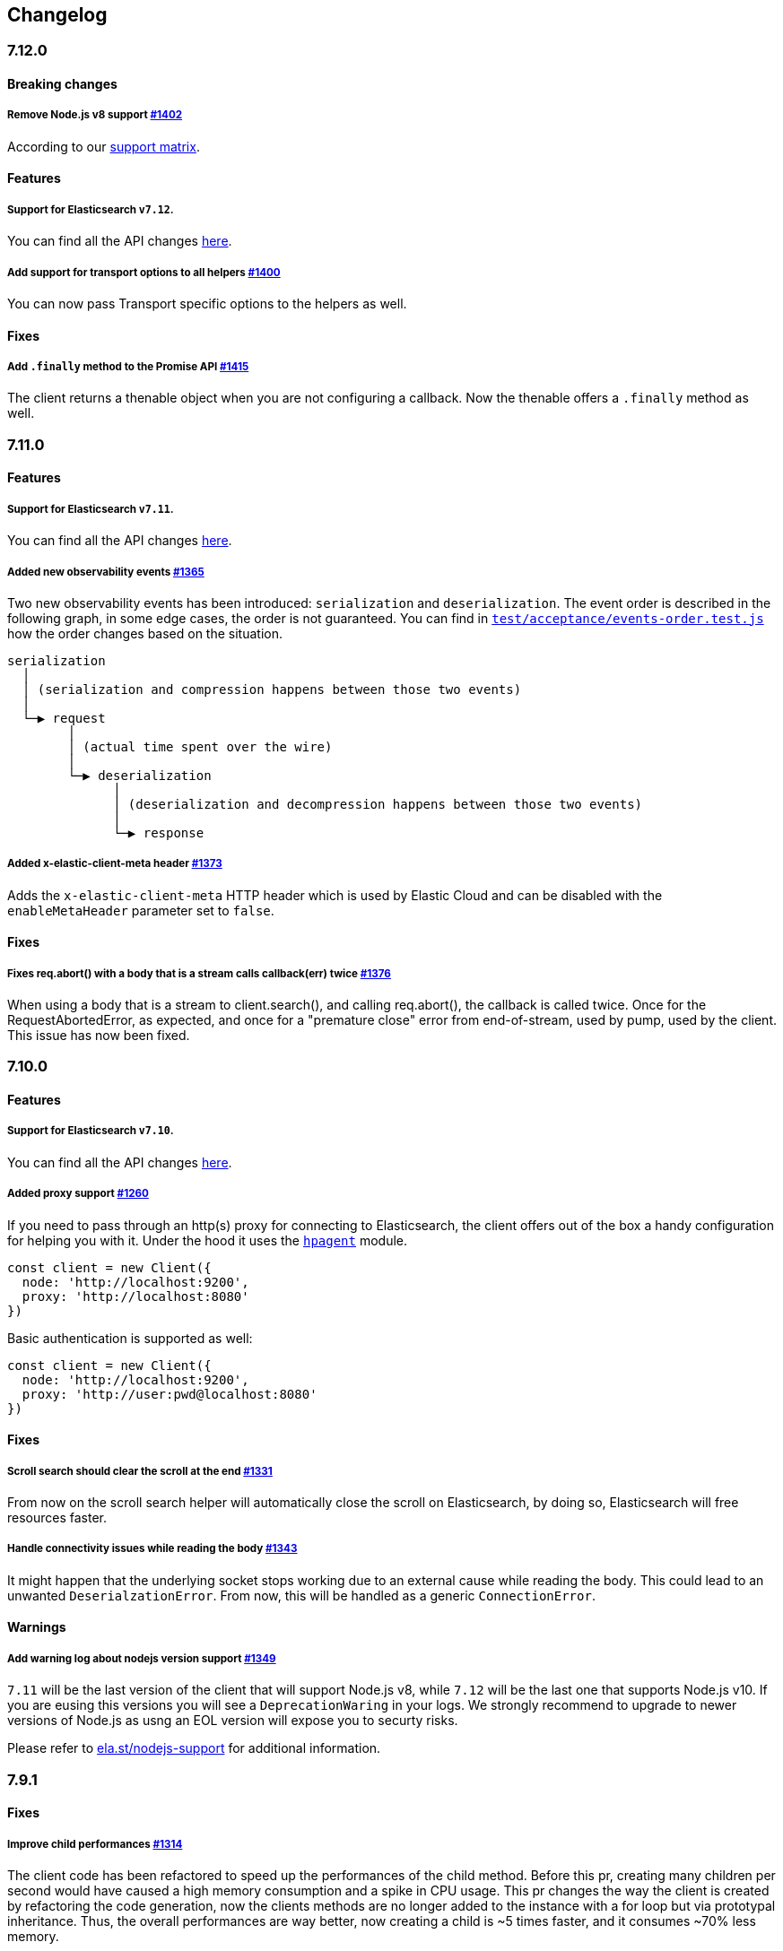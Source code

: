 [[changelog-client]]
== Changelog

[discrete]
=== 7.12.0

[discrete]
==== Breaking changes

[discrete]
===== Remove Node.js v8 support https://github.com/elastic/elasticsearch-js/pull/1402[#1402]

According to our https://www.elastic.co/guide/en/elasticsearch/client/javascript-api/current/installation.html#nodejs-support[support matrix].

[discrete]
==== Features

[discrete]
===== Support for Elasticsearch `v7.12`.

You can find all the API changes https://www.elastic.co/guide/en/elasticsearch/reference/7.12/release-notes-7.12.0.html[here].

[discrete]
===== Add support for transport options to all helpers https://github.com/elastic/elasticsearch-js/pull/1400[#1400]

You can now pass Transport specific options to the helpers as well.

[discrete]
==== Fixes

[discrete]
===== Add `.finally` method to the Promise API https://github.com/elastic/elasticsearch-js/pull/1415[#1415]

The client returns a thenable object when you are not configuring a callback.
Now the thenable offers a `.finally` method as well.

[discrete]
=== 7.11.0

[discrete]
==== Features

[discrete]
===== Support for Elasticsearch `v7.11`.

You can find all the API changes https://www.elastic.co/guide/en/elasticsearch/reference/7.11/release-notes-7.11.0.html[here].

[discrete]
===== Added new observability events https://github.com/elastic/elasticsearch-js/pull/1365[#1365]

Two new observability events has been introduced: `serialization` and `deserialization`.
The event order is described in the following graph, in some edge cases, the order is not guaranteed.
You can find in https://github.com/elastic/elasticsearch-js/blob/master/test/acceptance/events-order.test.js[`test/acceptance/events-order.test.js`]
how the order changes based on the situation.

----
serialization
  │
  │ (serialization and compression happens between those two events)
  │
  └─▶ request
        │
        │ (actual time spent over the wire)
        │
        └─▶ deserialization
              │
              │ (deserialization and decompression happens between those two events)
              │
              └─▶ response
----

[discrete]
===== Added x-elastic-client-meta header https://github.com/elastic/elasticsearch-js/pull/1373[#1373]

Adds the `x-elastic-client-meta` HTTP header which is used by Elastic Cloud
and can be disabled with the `enableMetaHeader` parameter set to `false`.

[discrete]
==== Fixes

[discrete]
===== Fixes req.abort() with a body that is a stream calls callback(err) twice https://github.com/elastic/elasticsearch-js/pull/1376[#1376]

When using a body that is a stream to client.search(), and calling req.abort(), the callback is called twice.
Once for the RequestAbortedError, as expected, and once for a "premature close" error from end-of-stream, used by pump, used by the client.
This issue has now been fixed.

[discrete]
=== 7.10.0

[discrete]
==== Features

[discrete]
===== Support for Elasticsearch `v7.10`.

You can find all the API changes https://www.elastic.co/guide/en/elasticsearch/reference/7.10/release-notes-7.10.0.html[here].

[discrete]
=====  Added proxy support https://github.com/elastic/elasticsearch-js/pull/1260[#1260]

If you need to pass through an http(s) proxy for connecting to Elasticsearch, the client offers
out of the box a handy configuration for helping you with it. Under the hood it
uses the https://github.com/delvedor/hpagent[`hpagent`] module.

[source,js]
----
const client = new Client({
  node: 'http://localhost:9200',
  proxy: 'http://localhost:8080'
})
----

Basic authentication is supported as well:

[source,js]
----
const client = new Client({
  node: 'http://localhost:9200',
  proxy: 'http://user:pwd@localhost:8080'
})
----

[discrete]
==== Fixes

[discrete]
===== Scroll search should clear the scroll at the end https://github.com/elastic/elasticsearch-js/pull/1331[#1331]

From now on the scroll search helper will automatically close the scroll on Elasticsearch,
by doing so, Elasticsearch will free resources faster.

[discrete]
===== Handle connectivity issues while reading the body https://github.com/elastic/elasticsearch-js/pull/1343[#1343]

It might happen that the underlying socket stops working due to an external cause while reading the body.
This could lead to an unwanted `DeserialzationError`. From now, this will be handled as a generic `ConnectionError`.

[discrete]
==== Warnings

[discrete]
===== Add warning log about nodejs version support https://github.com/elastic/elasticsearch-js/pull/1349[#1349]

`7.11` will be the last version of the client that will support Node.js v8, while `7.12` will be
the last one that supports Node.js v10. If you are eusing this versions you will see a 
`DeprecationWaring` in your logs. We strongly recommend to upgrade to newer versions of Node.js
as usng an EOL version will expose you to securty risks.

Please refer to https://ela.st/nodejs-support[ela.st/nodejs-support] for additional information.

[discrete]
=== 7.9.1

[discrete]
==== Fixes

[discrete]
===== Improve child performances https://github.com/elastic/elasticsearch-js/pull/1314[#1314]

The client code has been refactored to speed up the performances of the child method.
Before this pr, creating many children per second would have caused a high memory consumption and a spike in CPU usage.
This pr changes the way the client is created by refactoring the code generation, now the clients methods are no longer added to the instance with a for loop but via prototypal inheritance. Thus, the overall performances are way better, now creating a child is ~5 times faster, and it consumes ~70% less memory.

This change should not cause any breaking change unless you were mocking the client methods. In such case you should refactor it, or use https://github.com/elastic/elasticsearch-js-mock[elasticsearch-js-mock].

Finally, this change should also fix once and of all the bundlers support.

[discrete]
===== Throw all errors asynchronously https://github.com/elastic/elasticsearch-js/pull/1295[#1295]

Some validation errors were thrown synchronously, causing the callback to be called in th same tick.
This issue is known as _"The release fo Zalgo"_ (see https://blog.izs.me/2013/08/designing-apis-for-asynchrony[here]).

[discrete]
===== Fix `maxRetries` request option handling https://github.com/elastic/elasticsearch-js/pull/1296[#1296]

The `maxRetries` parameter can be configured on a per requets basis, if set to zero it was defaulting to the client default. Now the client is honoring the request specific configuration.

[discrete]
===== Fix RequestOptions.body type to include null https://github.com/elastic/elasticsearch-js/pull/1300[#1300]

The Connection requets option types were not accepting `null` as valid value.

[discrete]
===== Fixed `size` and `maxRetries` parameters in helpers https://github.com/elastic/elasticsearch-js/pull/1284[#1284]

The `size` parameter was being passed too the scroll request, which was causing an error.
`maxRetries` setted to 0 was resulting in no request at all.

[discrete]
=== 7.9.0

[discrete]
==== Features

[discrete]
===== Add ability to disable the http agent https://github.com/elastic/elasticsearch-js/pull/1251[#1251]

If needed, the http agent can be disabled by setting it to `false`

[source,js]
----
const { Client } = require('@elastic/elasticsearch')
const client = new Client({
  node: 'http://localhost:9200'.
  agent: false
})
----

[discrete]
===== Add support for a global context option https://github.com/elastic/elasticsearch-js/pull/1256[#1256]

Before this, you could set a `context` option in each request, but there was no way of setting it globally.
Now you can by configuring the `context` object in the global configuration, that will be merged with the local one.

[source,js]
----
const { Client } = require('@elastic/elasticsearch')
const client = new Client({
  node: 'http://localhost:9200'.
  context: { meta: 'data' }
})
----

[discrete]
===== ESM support https://github.com/elastic/elasticsearch-js/pull/1235[#1235]

If you are using ES Modules, now you can easily import the client!

[source,js]
----
import { Client } from '@elastic/elasticsearch'
----

[discrete]
==== Fixes

[discrete]
===== Allow the client name to be a symbol https://github.com/elastic/elasticsearch-js/pull/1254[#1254]

It was possible in plain JavaScript, but not in TypeScript, now you can do it in TypeScript as well.

[source,js]
----
const { Client } = require('@elastic/elasticsearch')
const client = new Client({
  node: 'http://localhost:9200',
  name: Symbol('unique')
})
----

[discrete]
===== Fixed transport.request querystring type https://github.com/elastic/elasticsearch-js/pull/1240[#1240]

Only `Record<string, any>` was allowed. Now `string` is allowed as well.

[discrete]
===== Fixed type definitions https://github.com/elastic/elasticsearch-js/pull/1263[#1263]

* The `transport.request` defintion was incorrect, it was returning a `Promise<T>` instead of `TransportRequestPromise<T>`.
* The `refresh` parameter of most APIs was declared as `'true' | 'false' | 'wait_for'`, which was clunky. Now is `'wait_for' | boolean`.

[discrete]
===== Generate response type as boolean if the request is HEAD only https://github.com/elastic/elasticsearch-js/pull/1275[#1275]

All HEAD request will have the body casted to a boolean value, `true` in case of a 200 response, `false` in case of
a 404 response. The type definitions were not reflecting this behavior.

[source,ts]
----
import { Client } from '@elastic/elasticsearch'
const client = new Client({
  node: 'http://localhost:9200'
})

const { body } = await client.exist({ index: 'my-index', id: 'my-id' })
console.log(body) // either `true` or `false`
----

[discrete]
==== Internals

[discrete]
===== Updated default http agent configuration https://github.com/elastic/elasticsearch-js/pull/1242[#1242]

Added the scheduling: 'lifo' option to the default HTTP agent configuration to avoid maximizing the open sockets
against Elasticsearch and lowering the risk of encountering socket timeouts.
This feature is only available from Node v14.5+, but it should be backported to v10 and v12. (https://github.com/nodejs/node/pull/33278[nodejs/node#33278])

[discrete]
===== Improve child API https://github.com/elastic/elasticsearch-js/pull/1245[#1245]

This pr introduce two changes which should not impact the surface API:

* Refactored the `client.child` API to allocate fewer objects, this change improves memory consumption over time
and improves the child creation performances by ~12%.
* The client no longer inherits from the EventEmitter class, but instead has an internal event emitter and exposes
only the API useful for the users, namely `emit, `on`, `once`, and `off`. The type definitions have been updated accordingly.

[discrete]
=== 7.8.0

[discrete]
==== Features

[discrete]
===== Support for Elasticsearch `v7.8`.

You can find all the API changes https://www.elastic.co/guide/en/elasticsearch/reference/7.8/release-notes-7.8.0.html[here].

[discrete]
=====  Added multi search helper https://github.com/elastic/elasticsearch-js/pull/1186[#1186]

If you are sending search request at a high rate, this helper might be useful for you.
It will use the mutli search API under the hood to batch the requests and improve the overall performances of your application. +
The `result` exposes a `documents` property as well, which allows you to access directly the hits sources.

[source,js]
----
const { Client } = require('@elastic/elasticsearch')

const client = new Client({ node: 'http://localhost:9200' })
const m = client.helpers.msearch()

// promise style API
m.search(
    { index: 'stackoverflow' },
    { query: { match: { title: 'javascript' } } }
  )
  .then(result => console.log(result.body)) // or result.documents
  .catch(err => console.error(err))

// callback style API
m.search(
  { index: 'stackoverflow' },
  { query: { match: { title: 'ruby' } } },
  (err, result) => {
    if (err) console.error(err)
    console.log(result.body)) // or result.documents
  }
)
----

[discrete]
=====  Added timeout support in bulk and msearch helpers https://github.com/elastic/elasticsearch-js/pull/1206[#1206]

If there is a slow producer, the bulk helper might send data with a very large period of time, and if the process crashes for any reason, the data would be lost.
This pr introduces a `flushInterval` option in the bulk helper to avoid this issue. By default, the bulk helper will flush the data automatically every 30 seconds, unless the threshold has been reached before.

[source,js]
----
const b = client.helpers.bulk({
  flushInterval: 30000
})
----

The same problem might happen with the multi search helper, where the user is not sending search requests fast enough. A `flushInterval` options has been added as well, with a default value of 500 milliseconds.

[source,js]
----
const m = client.helpers.msearch({
  flushInterval: 500
})
----

[discrete]
==== Internals

[discrete]
=====  Use filter_path for improving the search helpers performances https://github.com/elastic/elasticsearch-js/pull/1199[#1199]

From now on, all he search helpers will use the `filter_path` option automatically when needed to retrieve only the hits source. This change will result in less netwprk traffic and improved deserialization performances.

[discrete]
=====  Search helpers documents getter https://github.com/elastic/elasticsearch-js/pull/1186[#1186]

Before this, the `documents` key that you can access in any search helper was computed as soon as we got the search result from Elasticsearch. With this change the `documents` key is now a getter, which makes this procees lazy, resulting in better performances and lower memory impact.

[discrete]
=== 7.7.1

[discrete]
==== Fixes

[discrete]
===== Disable client Helpers in Node.js < 10 - https://github.com/elastic/elasticsearch-js/pull/1194[#1194]

The client helpers can't be used in Node.js < 10 because it needs a custom flag to be able to use them.
Given that not every provider allows the user to specify cuatom Node.js flags, the Helpers has been disabled completely in Node.js < 10.

[discrete]
===== Force lowercase in all headers - https://github.com/elastic/elasticsearch-js/pull/1187[#1187]

Now all the user-provided headers names will be lowercased by default, so there will be no conflicts in case of the same header with different casing.

[discrete]
=== 7.7.0

[discrete]
==== Features

[discrete]
===== Support for Elasticsearch `v7.7`.

You can find all the API changes https://www.elastic.co/guide/en/elasticsearch/reference/7.7/release-notes-7.7.0.html[here].

[discrete]
===== Introduced client helpers - https://github.com/elastic/elasticsearch-js/pull/1107[#1107]

From now on, the client comes with an handy collection of helpers to give you a more comfortable experience with some APIs.

CAUTION: The client helpers are experimental, and the API may change in the next minor releases.

The following helpers has been introduced:

- `client.helpers.bulk`
- `client.helpers.search`
- `client.helpers.scrollSearch`
- `client.helpers.scrollDocuments`

[discrete]
===== The `ConnectionPool.getConnection` now always returns a `Connection` - https://github.com/elastic/elasticsearch-js/pull/1127[#1127]

What does this mean? It means that you will see less `NoLivingConnectionError`, which now can only be caused if you set a selector/filter too strict.
For improving the debugging experience, the `NoLivingConnectionsError` error message has been updated.

[discrete]
===== Abortable promises - https://github.com/elastic/elasticsearch-js/pull/1141[#1141]

From now on, it will be possible to abort a request generated with the promise-styl API. If you abort a request generated from a promise, the promise will be rejected with a `RequestAbortedError`.


[source,js]
----
const promise = client.search({
  body: {
    query: { match_all: {} }
  }
})

promise
  .then(console.log)
  .catch(console.log)

promise.abort()
----

[discrete]
===== Major refactor of the Type Definitions - https://github.com/elastic/elasticsearch-js/pull/1119[#1119] https://github.com/elastic/elasticsearch-js/issues/1130[#1130] https://github.com/elastic/elasticsearch-js/pull/1132[#1132]

Now every API makes better use of the generics and overloading, so you can (or not, by default request/response bodies are `Record<string, any>`) define the request/response bodies in the generics.
[source,ts]
----
// request and response bodies are generics
client.search(...)
// response body is `SearchResponse` and request body is generic
client.search<SearchResponse>(...)
// request body is `SearchBody` and response body is `SearchResponse`
client.search<SearchResponse, SearchBody>(...)
----

This *should* not be a breaking change, as every generics defaults to `any`. It might happen to some users that the code breaks, but our test didn't detect any of it, probably because they were not robust enough. However, given the gigantic improvement in the developer experience, we have decided to release this change in the 7.x line.

[discrete]
==== Fixes

[discrete]
===== The `ConnectionPool.update` method now cleans the `dead` list - https://github.com/elastic/elasticsearch-js/issues/1122[#1122] https://github.com/elastic/elasticsearch-js/pull/1127[#1127]

It can happen in a situation where we are updating the connections list and running sniff, leaving the `dead` list in a dirty state. Now the `ConnectionPool.update` cleans up the `dead` list every time, which makes way more sense given that all the new connections are alive.

[discrete]
===== `ConnectionPoolmarkDead` should ignore connections that no longer exists - https://github.com/elastic/elasticsearch-js/pull/1159[#1159]

It might happen that markDead is called just after a pool update, and in such case, the clint was adding the dead list a node that no longer exists, causing unhandled exceptions later.

[discrete]
===== Do not retry a request if the body is a stream - https://github.com/elastic/elasticsearch-js/pull/1143[#1143]

The client should not retry if it's sending a stream body, because it should store in memory a copy of the stream to be able to send it again, but since it doesn't know in advance the size of the stream, it risks to take too much memory.
Furthermore, copying everytime the stream is very an expensive operation.

[discrete]
===== Return an error if the request has been aborted - https://github.com/elastic/elasticsearch-js/pull/1141[#1141]

Until now, aborting a request was blocking the HTTP request, but never calling the callback or resolving the promise to notify the user. This is a bug because it could lead to dangerous memory leaks. From now on if the user calls the `request.abort()` method, the callback style API will be called with a `RequestAbortedError`, the promise will be rejected with `RequestAbortedError` as well.

[discrete]
=== 7.6.1

**Fixes:**

- Secure json parsing - https://github.com/elastic/elasticsearch-js/pull/1110[#1110]
- ApiKey should take precedence over basic auth - https://github.com/elastic/elasticsearch-js/pull/1115[#1115]

**Documentation:**

- Fix typo in api reference - https://github.com/elastic/elasticsearch-js/pull/1109[#1109]

[discrete]
=== 7.6.0

Support for Elasticsearch `v7.6`.

[discrete]
=== 7.5.1

**Fixes:**

- Skip compression in case of empty string body - https://github.com/elastic/elasticsearch-js/pull/1080[#1080]
- Fix typo in NoLivingConnectionsError - https://github.com/elastic/elasticsearch-js/pull/1045[#1045]
- Change TransportRequestOptions.ignore to number[] - https://github.com/elastic/elasticsearch-js/pull/1053[#1053]
- ClientOptions["cloud"] should have optional auth fields - https://github.com/elastic/elasticsearch-js/pull/1032[#1032]

**Documentation:**

- Docs: Return super in example Transport subclass - https://github.com/elastic/elasticsearch-js/pull/980[#980]
- Add examples to reference - https://github.com/elastic/elasticsearch-js/pull/1076[#1076]
- Added new examples - https://github.com/elastic/elasticsearch-js/pull/1031[#1031]

[discrete]
=== 7.5.0

Support for Elasticsearch `v7.5`.

**Features**

- X-Opaque-Id support https://github.com/elastic/elasticsearch-js/pull/997[#997]

[discrete]
=== 7.4.0

Support for Elasticsearch `v7.4`.

**Fixes:**

- Fix issue; node roles are defaulting to true when undefined is breaking usage of nodeFilter option - https://github.com/elastic/elasticsearch-js/pull/967[#967]

**Documentation:**

- Updated API reference doc - https://github.com/elastic/elasticsearch-js/pull/945[#945] https://github.com/elastic/elasticsearch-js/pull/969[#969]
- Fix inaccurate description sniffEndpoint - https://github.com/elastic/elasticsearch-js/pull/959[#959]

**Internals:**

- Update code generation https://github.com/elastic/elasticsearch-js/pull/969[#969]

[discrete]
=== 7.3.0

Support for Elasticsearch `v7.3`.

**Features:**

- Added `auth` option - https://github.com/elastic/elasticsearch-js/pull/908[#908]
- Added support for `ApiKey` authentication - https://github.com/elastic/elasticsearch-js/pull/908[#908]

**Fixes:**

- fix(Typings): sniffInterval can also be boolean - https://github.com/elastic/elasticsearch-js/pull/914[#914]

**Internals:**

- Refactored connection pool - https://github.com/elastic/elasticsearch-js/pull/913[#913]

**Documentation:**

- Better reference code examples - https://github.com/elastic/elasticsearch-js/pull/920[#920]
- Improve README - https://github.com/elastic/elasticsearch-js/pull/909[#909]

[discrete]
=== 7.2.0

Support for Elasticsearch `v7.2`

**Fixes:**

- Remove auth data from inspect and toJSON in connection class - https://github.com/elastic/elasticsearch-js/pull/887[#887]

[discrete]
=== 7.1.0

Support for Elasticsearch `v7.1`

**Fixes:**

- Support for non-friendly chars in url username and password - https://github.com/elastic/elasticsearch-js/pull/858[#858]
- Patch deprecated parameters - https://github.com/elastic/elasticsearch-js/pull/851[#851]

[discrete]
=== 7.0.1

**Fixes:**

- Fix TypeScript export *(issue https://github.com/elastic/elasticsearch-js/pull/841[#841])* - https://github.com/elastic/elasticsearch-js/pull/842[#842]
- Fix http and https port handling *(issue https://github.com/elastic/elasticsearch-js/pull/843[#843])* - https://github.com/elastic/elasticsearch-js/pull/845[#845]
- Fix TypeScript definiton *(issue https://github.com/elastic/elasticsearch-js/pull/803[#803])* - https://github.com/elastic/elasticsearch-js/pull/846[#846]
- Added toJSON method to Connection class *(issue https://github.com/elastic/elasticsearch-js/pull/848[#848])* - https://github.com/elastic/elasticsearch-js/pull/849[#849]

[discrete]
=== 7.0.0

Support for Elasticsearch `v7.0`

- Stable release.

